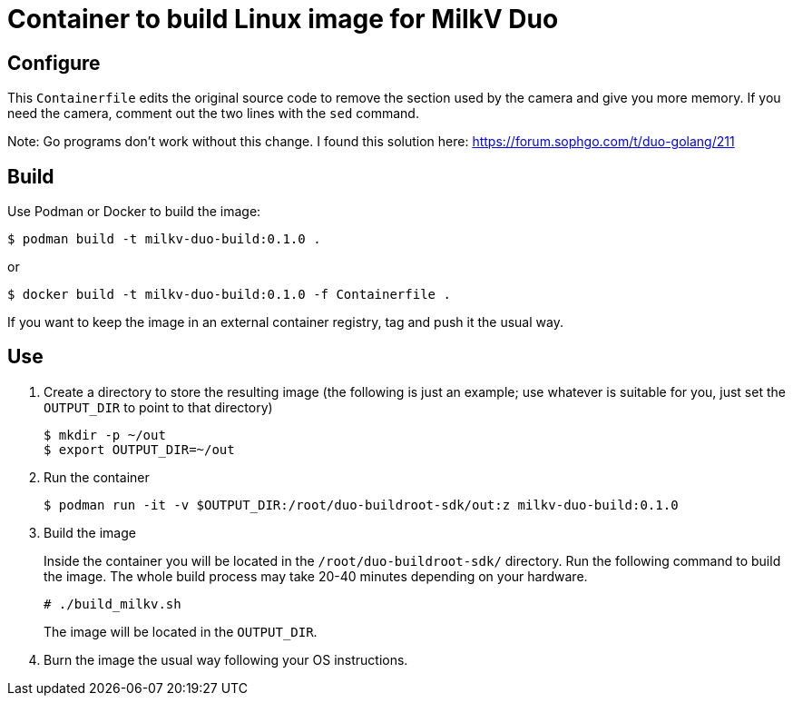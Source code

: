 = Container to build Linux image for MilkV Duo

== Configure

This `Containerfile` edits the original source code to remove the section used by the camera and give you more memory.
If you need the camera, comment out the two lines with the `sed` command.

Note: Go programs don't work without this change.
I found this solution here: https://forum.sophgo.com/t/duo-golang/211

== Build

Use Podman or Docker to build the image:

[source,console]
----
$ podman build -t milkv-duo-build:0.1.0 .
----

or 

[source,console]
----
$ docker build -t milkv-duo-build:0.1.0 -f Containerfile .
----

If you want to keep the image in an external container registry, tag and push it the usual way.

== Use

. Create a directory to store the resulting image (the following is just an example; 
use whatever is suitable for you, just set the `OUTPUT_DIR` to point to that directory)
+
[source,console]
----
$ mkdir -p ~/out
$ export OUTPUT_DIR=~/out
----

. Run the container
+
[source,console]
----
$ podman run -it -v $OUTPUT_DIR:/root/duo-buildroot-sdk/out:z milkv-duo-build:0.1.0
----

. Build the image
+
Inside the container you will be located in the `/root/duo-buildroot-sdk/` directory.
Run the following command to build the image. The whole build process may take 20-40 minutes depending on your hardware. 
+
[source,console]
----
# ./build_milkv.sh
----
+
The image will be located in the `OUTPUT_DIR`.

. Burn the image the usual way following your OS instructions.




